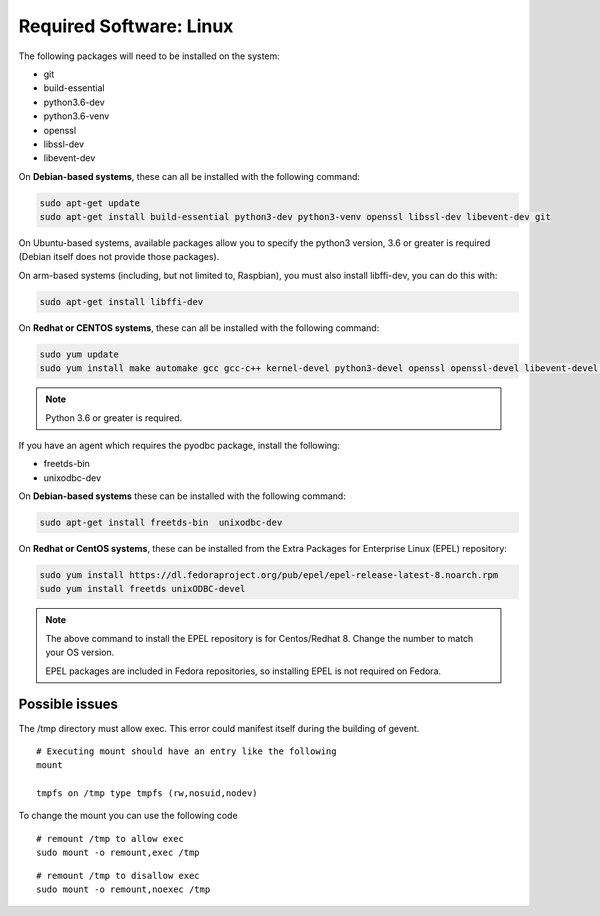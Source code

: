 .. _VOLTTRON-Prerequisites:

Required Software: Linux
========================

The following packages will need to be installed on the system:

-  git
-  build-essential
-  python3.6-dev
-  python3.6-venv
-  openssl
-  libssl-dev
-  libevent-dev

On **Debian-based systems**, these can all be installed with the following
command:

.. code-block:: bash

       sudo apt-get update
       sudo apt-get install build-essential python3-dev python3-venv openssl libssl-dev libevent-dev git

On Ubuntu-based systems, available packages allow you to specify the python3 version, 3.6 or greater is required (Debian itself does not provide those packages).

On arm-based systems (including, but not limited to, Raspbian), you must also install libffi-dev, you can do this with:

.. code-block:: bash

       sudo apt-get install libffi-dev

On **Redhat or CENTOS systems**, these can all be installed with the following
command:

.. code-block:: bash

   sudo yum update
   sudo yum install make automake gcc gcc-c++ kernel-devel python3-devel openssl openssl-devel libevent-devel git

.. note::
   Python 3.6 or greater is required.

If you have an agent which requires the pyodbc package, install the
following:

-  freetds-bin
-  unixodbc-dev

On **Debian-based systems** these can be installed with the following command:

.. code-block:: bash

    sudo apt-get install freetds-bin  unixodbc-dev

On **Redhat or CentOS systems**, these can be installed from the Extra Packages for Enterprise Linux (EPEL) repository:

.. code-block:: bash

    sudo yum install https://dl.fedoraproject.org/pub/epel/epel-release-latest-8.noarch.rpm
    sudo yum install freetds unixODBC-devel

.. note::
    The above command to install the EPEL repository is for Centos/Redhat 8. Change the number to match your OS version.

    EPEL packages are included in Fedora repositories, so installing EPEL is not required on Fedora.


Possible issues
~~~~~~~~~~~~~~~

The /tmp directory must allow exec. This error could manifest itself
during the building of gevent.

::

    # Executing mount should have an entry like the following
    mount

    tmpfs on /tmp type tmpfs (rw,nosuid,nodev)

To change the mount you can use the following code

::

    # remount /tmp to allow exec
    sudo mount -o remount,exec /tmp

::

    # remount /tmp to disallow exec
    sudo mount -o remount,noexec /tmp

